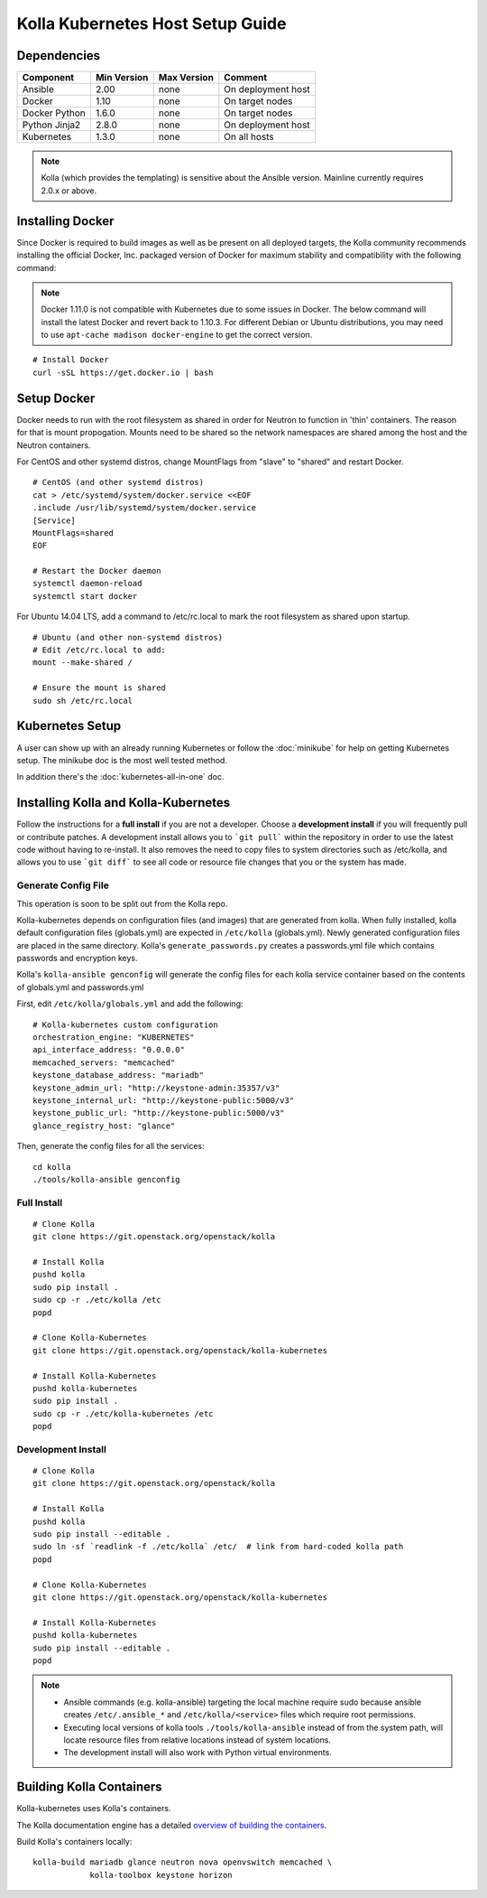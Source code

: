 .. host-setup:

=================================
Kolla Kubernetes Host Setup Guide
=================================

Dependencies
============

=====================   ===========  ===========  =========================
Component               Min Version  Max Version  Comment
=====================   ===========  ===========  =========================
Ansible                 2.00         none         On deployment host
Docker                  1.10         none         On target nodes
Docker Python           1.6.0        none         On target nodes
Python Jinja2           2.8.0        none         On deployment host
Kubernetes              1.3.0        none         On all hosts
=====================   ===========  ===========  =========================

.. NOTE:: Kolla (which provides the templating) is sensitive about the
  Ansible version.  Mainline currently requires 2.0.x or above.

Installing Docker
=================

Since Docker is required to build images as well as be present on all deployed
targets, the Kolla community recommends installing the official Docker, Inc.
packaged version of Docker for maximum stability and compatibility with the
following command:

.. NOTE:: Docker 1.11.0 is not compatible with Kubernetes due to some issues in
  Docker. The below command will install the latest Docker and revert back to
  1.10.3.  For different Debian or Ubuntu distributions, you may need to use
  ``apt-cache madison docker-engine`` to get the correct version.

::

    # Install Docker
    curl -sSL https://get.docker.io | bash

Setup Docker
============

Docker needs to run with the root filesystem as shared in order for
Neutron to function in 'thin' containers. The reason for that is mount
propogation.  Mounts need to be shared so the network namespaces are
shared among the host and the Neutron containers.

For CentOS and other systemd distros, change MountFlags from "slave"
to "shared" and restart Docker.

::

   # CentOS (and other systemd distros)
   cat > /etc/systemd/system/docker.service <<EOF
   .include /usr/lib/systemd/system/docker.service
   [Service]
   MountFlags=shared
   EOF

   # Restart the Docker daemon
   systemctl daemon-reload
   systemctl start docker

For Ubuntu 14.04 LTS, add a command to /etc/rc.local to mark the root
filesystem as shared upon startup.

::

   # Ubuntu (and other non-systemd distros)
   # Edit /etc/rc.local to add:
   mount --make-shared /

   # Ensure the mount is shared
   sudo sh /etc/rc.local

Kubernetes Setup
================

A user can show up with an already running Kubernetes or follow
the :doc:`minikube` for help on getting Kubernetes setup.  The minikube
doc is the most well tested method.

In addition there's the :doc:`kubernetes-all-in-one` doc.

Installing Kolla and Kolla-Kubernetes
=====================================

Follow the instructions for a **full install** if you are not a developer.
Choose a **development install** if you will frequently pull or contribute
patches.  A development install allows you to ```git pull``` within the
repository in order to use the latest code without having to re-install.  It
also removes the need to copy files to system directories such as /etc/kolla,
and allows you to use ```git diff``` to see all code or resource file changes
that you or the system has made.

Generate Config File
--------------------

This operation is soon to be split out from the Kolla repo.

Kolla-kubernetes depends on configuration files (and images) that are generated
from kolla.  When fully installed, kolla default configuration files
(globals.yml) are expected in ``/etc/kolla`` (globals.yml).  Newly generated
configuration files are placed in the same directory.  Kolla's
``generate_passwords.py`` creates a passwords.yml file which contains passwords
and encryption keys.

Kolla's ``kolla-ansible genconfig`` will generate the
config files for each kolla service container based on the contents of
globals.yml and passwords.yml

First, edit ``/etc/kolla/globals.yml`` and add the following::

  # Kolla-kubernetes custom configuration
  orchestration_engine: "KUBERNETES"
  api_interface_address: "0.0.0.0"
  memcached_servers: "memcached"
  keystone_database_address: "mariadb"
  keystone_admin_url: "http://keystone-admin:35357/v3"
  keystone_internal_url: "http://keystone-public:5000/v3"
  keystone_public_url: "http://keystone-public:5000/v3"
  glance_registry_host: "glance"

Then, generate the config files for all the services::

  cd kolla
  ./tools/kolla-ansible genconfig

Full Install
------------

::

    # Clone Kolla
    git clone https://git.openstack.org/openstack/kolla

    # Install Kolla
    pushd kolla
    sudo pip install .
    sudo cp -r ./etc/kolla /etc
    popd

    # Clone Kolla-Kubernetes
    git clone https://git.openstack.org/openstack/kolla-kubernetes

    # Install Kolla-Kubernetes
    pushd kolla-kubernetes
    sudo pip install .
    sudo cp -r ./etc/kolla-kubernetes /etc
    popd


Development Install
-------------------

::

    # Clone Kolla
    git clone https://git.openstack.org/openstack/kolla

    # Install Kolla
    pushd kolla
    sudo pip install --editable .
    sudo ln -sf `readlink -f ./etc/kolla` /etc/  # link from hard-coded kolla path
    popd

    # Clone Kolla-Kubernetes
    git clone https://git.openstack.org/openstack/kolla-kubernetes

    # Install Kolla-Kubernetes
    pushd kolla-kubernetes
    sudo pip install --editable .
    popd


.. NOTE::
  - Ansible commands (e.g. kolla-ansible) targeting the local machine require
    sudo because ansible creates ``/etc/.ansible_*`` and
    ``/etc/kolla/<service>`` files which require root permissions.
  - Executing local versions of kolla tools ``./tools/kolla-ansible`` instead
    of from the system path, will locate resource files from relative locations
    instead of system locations.
  - The development install will also work with Python virtual environments.


Building Kolla Containers
=========================

Kolla-kubernetes uses Kolla's containers.

The Kolla documentation engine has a detailed `overview of building the
containers <http://docs.openstack.org/developer/kolla/image-building.html>`_.

Build Kolla's containers locally::

    kolla-build mariadb glance neutron nova openvswitch memcached \
                kolla-toolbox keystone horizon
